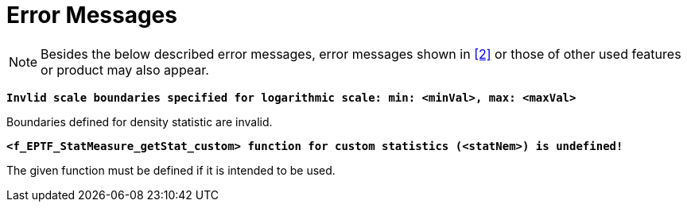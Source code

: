 = Error Messages

NOTE: Besides the below described error messages, error messages shown in ‎<<8-references.adoc#_2, [2]>> or those of other used features or product may also appear.

`*Invlid scale boundaries specified for logarithmic scale: min: <minVal>, max: <maxVal>*`

Boundaries defined for density statistic are invalid.

`*<f_EPTF_StatMeasure_getStat_custom> function for custom statistics (<statNem>) is undefined!*`

The given function must be defined if it is intended to be used.
